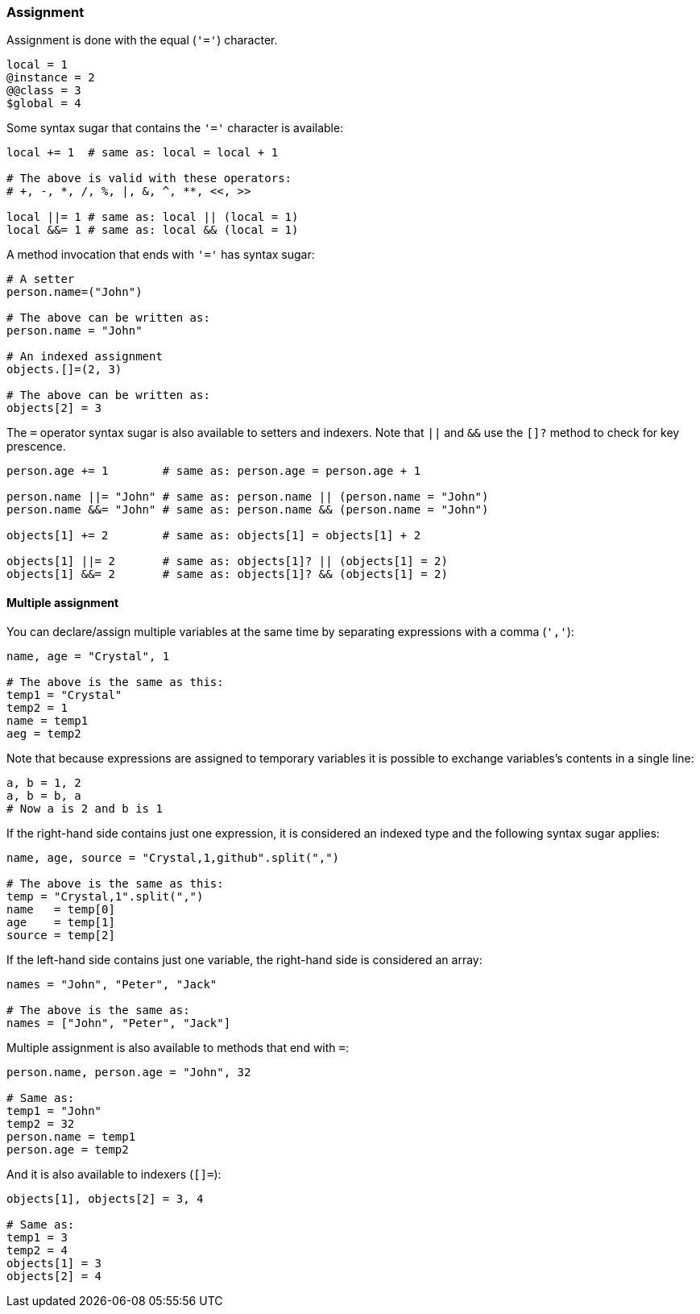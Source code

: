 === Assignment

Assignment is done with the equal (`'='`) character.

[source,ruby]
-------------
local = 1
@instance = 2
@@class = 3
$global = 4
-------------

Some syntax sugar that contains the `'='` character is available:

[source,ruby]
-------------
local += 1  # same as: local = local + 1

# The above is valid with these operators:
# +, -, *, /, %, |, &, ^, **, <<, >>

local ||= 1 # same as: local || (local = 1)
local &&= 1 # same as: local && (local = 1)
-------------

A method invocation that ends with `'='` has syntax sugar:

[source,ruby]
-------------
# A setter
person.name=("John")

# The above can be written as:
person.name = "John"

# An indexed assignment
objects.[]=(2, 3)

# The above can be written as:
objects[2] = 3
-------------

The `=` operator syntax sugar is also available to setters and
indexers. Note that `||` and `&&` use the `[]?` method to check
for key prescence.

[source,ruby]
-------------
person.age += 1        # same as: person.age = person.age + 1

person.name ||= "John" # same as: person.name || (person.name = "John")
person.name &&= "John" # same as: person.name && (person.name = "John")

objects[1] += 2        # same as: objects[1] = objects[1] + 2

objects[1] ||= 2       # same as: objects[1]? || (objects[1] = 2)
objects[1] &&= 2       # same as: objects[1]? && (objects[1] = 2)
-------------

==== Multiple assignment

You can declare/assign multiple variables at the same time by separating
expressions with a comma (`','`):

[source,ruby]
-------------
name, age = "Crystal", 1

# The above is the same as this:
temp1 = "Crystal"
temp2 = 1
name = temp1
aeg = temp2
-------------

Note that because expressions are assigned to temporary variables it is
possible to exchange variables's contents in a single line:

[source,ruby]
-------------
a, b = 1, 2
a, b = b, a
# Now a is 2 and b is 1
-------------

If the right-hand side contains just one expression, it is considered
an indexed type and the following syntax sugar applies:

[source,ruby]
-------------
name, age, source = "Crystal,1,github".split(",")

# The above is the same as this:
temp = "Crystal,1".split(",")
name   = temp[0]
age    = temp[1]
source = temp[2]
-------------

If the left-hand side contains just one variable, the right-hand side
is considered an array:

[source,ruby]
-------------
names = "John", "Peter", "Jack"

# The above is the same as:
names = ["John", "Peter", "Jack"]
-------------

Multiple assignment is also available to methods that end with `=`:

[source,ruby]
-------------
person.name, person.age = "John", 32

# Same as:
temp1 = "John"
temp2 = 32
person.name = temp1
person.age = temp2
-------------

And it is also available to indexers (`[]=`):

[source,ruby]
-------------
objects[1], objects[2] = 3, 4

# Same as:
temp1 = 3
temp2 = 4
objects[1] = 3
objects[2] = 4
-------------
